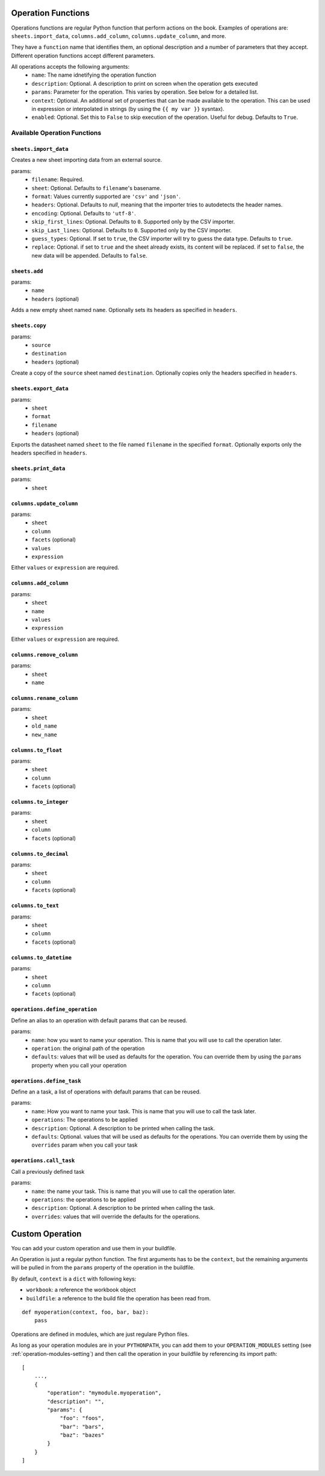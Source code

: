 .. _operations:

Operation Functions
===================

Operations functions are regular Python function that perform actions on the book. Examples of operations are: ``sheets.import_data``, ``columns.add_column``, ``columns.update_column``, and more.

They have a ``function`` name that identifies them, an optional description and a number of parameters that they accept. Different operation functions accept different parameters.

All operations accepts the following arguments:
    * ``name``: The name idnetifying the operation function
    * ``description``: Optional. A description to print on screen when the operation gets executed
    * ``params``: Parameter for the operation. This varies by operation. See below for a detailed list.
    * ``context``: Optional. An additional set of properties that can be made available to the operation. This can be used in expression or interpolated in strings (by using the ``{{ my var }}`` sysntax).
    * ``enabled``: Optional. Set this to ``False`` to skip execution of the operation. Useful for debug. Defaults to ``True``.

Available Operation Functions
-----------------------------

``sheets.import_data``
~~~~~~~~~~~~~~~~~~~~~~

Creates a new sheet importing data from an external source.

params:
    * ``filename``: Required.
    * ``sheet``: Optional. Defaults to ``filename``'s basename.
    * ``format``: Values currently supported are ``'csv'`` and ``'json'``.
    * ``headers``: Optional. Defaults to `null`, meaning that the importer tries to autodetects the header names.
    * ``encoding``: Optional. Defaults to ``'utf-8'``.
    * ``skip_first_lines``: Optional. Defaults to ``0``. Supported only by the CSV importer.
    * ``skip_Last_lines``: Optional. Defaults to ``0``. Supported only by the CSV importer.
    * ``guess_types``: Optional. If set to ``true``, the CSV importer will try to guess the data type. Defaults to ``true``.
    * ``replace``: Optional. if set to ``true`` and the sheet already exists, its content will be replaced. if set to ``false``, the new data will be appended. Defaults to ``false``.

``sheets.add``
~~~~~~~~~~~~~~~

params:
    * ``name``
    * ``headers`` (optional)

Adds a new empty sheet named ``name``. Optionally sets its headers as specified in ``headers``.

``sheets.copy``
~~~~~~~~~~~~~~~

params:
    * ``source``
    * ``destination``
    * ``headers`` (optional)

Create a copy of the ``source`` sheet named ``destination``. Optionally copies only the headers specified in ``headers``.

``sheets.export_data``
~~~~~~~~~~~~~~~~~~~~~~

params:
    * ``sheet``
    * ``format``
    * ``filename``
    * ``headers`` (optional)

Exports the datasheet named ``sheet`` to the file named ``filename`` in the specified ``format``. Optionally exports only the headers specified in ``headers``.

``sheets.print_data``
~~~~~~~~~~~~~~~~~~~~~

params:
    * ``sheet``

``columns.update_column``
~~~~~~~~~~~~~~~~~~~~~~~~~

params:
    * ``sheet``
    * ``column``
    * ``facets`` (optional)
    * ``values``
    * ``expression``

Either ``values`` or ``expression`` are required.

``columns.add_column``
~~~~~~~~~~~~~~~~~~~~~~

params:
    * ``sheet``
    * ``name``
    * ``values``
    * ``expression``

Either ``values`` or ``expression`` are required.

``columns.remove_column``
~~~~~~~~~~~~~~~~~~~~~~~~~

params:
    * ``sheet``
    * ``name``

``columns.rename_column``
~~~~~~~~~~~~~~~~~~~~~~~~~

params:
    * ``sheet``
    * ``old_name``
    * ``new_name``


``columns.to_float``
~~~~~~~~~~~~~~~~~~~~

params:
    * ``sheet``
    * ``column``
    * ``facets`` (optional)


``columns.to_integer``
~~~~~~~~~~~~~~~~~~~~~~

params:
    * ``sheet``
    * ``column``
    * ``facets`` (optional)


``columns.to_decimal``
~~~~~~~~~~~~~~~~~~~~~~

params:
    * ``sheet``
    * ``column``
    * ``facets`` (optional)


``columns.to_text``
~~~~~~~~~~~~~~~~~~~

params:
    * ``sheet``
    * ``column``
    * ``facets`` (optional)


``columns.to_datetime``
~~~~~~~~~~~~~~~~~~~~~~~

params:
    * ``sheet``
    * ``column``
    * ``facets`` (optional)

``operations.define_operation``
~~~~~~~~~~~~~~~~~~~~~~~~~~~~~~~

Define an alias to an operation with default params that can be reused.

params:
    * ``name``: how you want to name your operation. This is name that you will use to call the operation later.
    * ``operation``: the original path of the operation
    * ``defaults``: values that will be used as defaults for the operation. You can override them by using the ``params`` property when you call your operation

``operations.define_task``
~~~~~~~~~~~~~~~~~~~~~~~~~~~~~~~

Define an a task, a list of operations with default params that can be reused.

params:
    * ``name``: How you want to name your task. This is name that you will use to call the task later.
    * ``operations``: The operations to be applied
    * ``description``: Optional. A description to be printed when calling the task.
    * ``defaults``: Optional. values that will be used as defaults for the operations. You can override them by using the ``overrides`` param when you call your task

``operations.call_task``
~~~~~~~~~~~~~~~~~~~~~~~~~~~~~~~

Call a previously defined task

params:
    * ``name``: the name your task. This is name that you will use to call the operation later.
    * ``operations``: the operations to be applied
    * ``description``: Optional. A description to be printed when calling the task.
    * ``overrides``: values that will override the defaults for the operations.

Custom Operation
================

You can add your custom operation and use them in your buildfile.

An Operation is just a regular python function. The first arguments has to be the ``context``, but the remaining arguments will be pulled in from the ``params`` property of the operation in the buildfile.

By default, ``context`` is a ``dict`` with following keys:

* ``workbook``: a reference the workbook object
* ``buildfile``: a reference to the build file the operation has been read from.

::

    def myoperation(context, foo, bar, baz):
        pass

Operations are defined in modules, which are just regulare Python files.

As long as your operation modules are in your ``PYTHONPATH``, you can add them to your ``OPERATION_MODULES`` setting (see :ref:`operation-modules-setting`) and then call the operation in your buildfile by referencing its import path::

    [
        ...,
        {
            "operation": "mymodule.myoperation",
            "description": "",
            "params": {
                "foo": "foos",
                "bar": "bars",
                "baz": "bazes"
            }
        }
    ]

